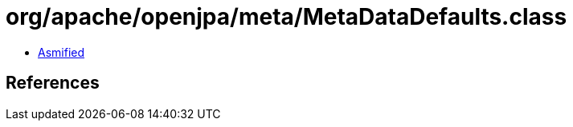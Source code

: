 = org/apache/openjpa/meta/MetaDataDefaults.class

 - link:MetaDataDefaults-asmified.java[Asmified]

== References

